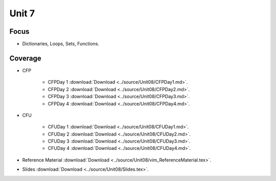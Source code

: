 Unit 7
======

Focus
-----

* Dictionaries, Loops, Sets, Functions.

Coverage
--------

* CFP 

    + CFPDay 1 :download:`Download <../source/Unit08/CFPDay1.md>`.
	

    + CFPDay 2 :download:`Download <../source/Unit08/CFPDay2.md>`.


    + CFPDay 3 :download:`Download <../source/Unit08/CFPDay3.md>`.

  
    + CFPDay 4 :download:`Download <../source/Unit08/CFPDay4.md>`.


* CFU

    + CFUDay 1 :download:`Download <../source/Unit08/CFUDay1.md>`.


    + CFUDay 2 :download:`Download <../source/Unit08/CFUDay2.md>`.

    
    + CFUDay 3 :download:`Download <../source/Unit08/CFUDay3.md>`.


    + CFUDay 4 :download:`Download <../source/Unit08/CFUDay4.md>`.


* Reference Material :download:`Download <../source/Unit08/vim_ReferenceMaterial.tex>`.

* Slides :download:`Download <../source/Unit08/Slides.tex>`.
